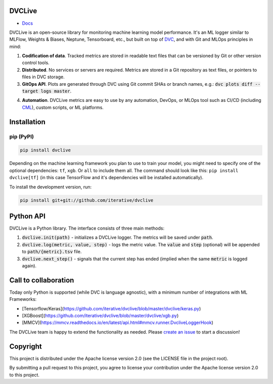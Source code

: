 DVCLive
=======

• `Docs <https://dvc.org/doc/dvclive>`_

DVCLive is an open-source library for monitoring machine learning model performance. It's an ML logger similar to MLFlow, Weights & Biases, Neptune, Tensorboard, etc., but built on top of `DVC <https://dvc.org>`_, and with Git and MLOps principles in mind:

1. **Codification of data**. Tracked metrics are stored in readable text files that can be versioned by Git or other version control tools.
2. **Distributed**. No services or servers are required. Metrics are stored in a Git repository as text files, or pointers to files in DVC storage.
3. **GitOps API**. Plots are generated through DVC using Git commit SHAs or branch names, e.g.: :code:`dvc plots diff --target logs master`.

.. image:: https://dvc.org/static/cdc4ec4dabed1d7de6b8606667ebfc83/9da93/dvclive-diff-html.png

4. **Automation**. DVCLive metrics are easy to use by any automation, DevOps, or MLOps tool such as CI/CD (including `CML <https://cml.dev>`_), custom scripts, or ML platforms.

Installation
============

pip (PyPI)
----------

|PyPI|

.. code-block:: bash

   pip install dvclive

Depending on the machine learning framework you plan to use to train your model, you might need to specify
one of the optional dependencies: ``tf``, ``xgb``. Or ``all`` to include them all.
The command should look like this: ``pip install dvclive[tf]`` (in this case TensorFlow and it's dependencies
will be installed automatically).

To install the development version, run:

.. code-block:: bash

   pip install git+git://github.com/iterative/dvclive

Python API
==========

DVCLive is a Python library. The interface consists of three main methods:

1. :code:`dvclive.init(path)` - initializes a DVCLive logger. The metrics will be saved under :code:`path`.
2. :code:`dvclive.log(metric, value, step)` - logs the metric value. The :code:`value` and :code:`step` (optional) will be appended to :code:`path/{metric}.tsv` file.
3. :code:`dvclive.next_step()` - signals that the current step has ended (implied when the same :code:`metric` is logged again).


Call to collaboration
=====================

Today only Python is supported (while DVC is language agnostic), with a minimum number of integrations with ML Frameworks:

- [Tensorflow/Keras](https://github.com/iterative/dvclive/blob/master/dvclive/keras.py)
- [XGBoost](https://github.com/iterative/dvclive/blob/master/dvclive/xgb.py) 
- [MMCV](https://mmcv.readthedocs.io/en/latest/api.html#mmcv.runner.DvcliveLoggerHook)

The DVCLive team is happy to extend the functionality as needed. Please `create an issue <https://github.com/iterative/dvclive/issues>`_ to start a discussion!

.. |PyPI| image:: https://img.shields.io/pypi/v/dvclive.svg?label=pip&logo=PyPI&logoColor=white
   :target: https://pypi.org/project/dvclive
   :alt: PyPI

Copyright
=========

This project is distributed under the Apache license version 2.0 (see the LICENSE file in the project root).

By submitting a pull request to this project, you agree to license your contribution under the Apache license version
2.0 to this project.